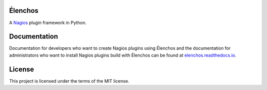 Élenchos
********
A `Nagios <https://www.nagios.org/>`_ plugin framework in Python.

Documentation
*************
Documentation for developers who want to create Nagios plugins using Élenchos and the documentation for administrators
who want to install Nagios plugins build with Élenchos can be found at `elenchos.readthedocs.io <https://elenchos.readthedocs.io>`_.

License
*******
This project is licensed under the terms of the MIT license.
